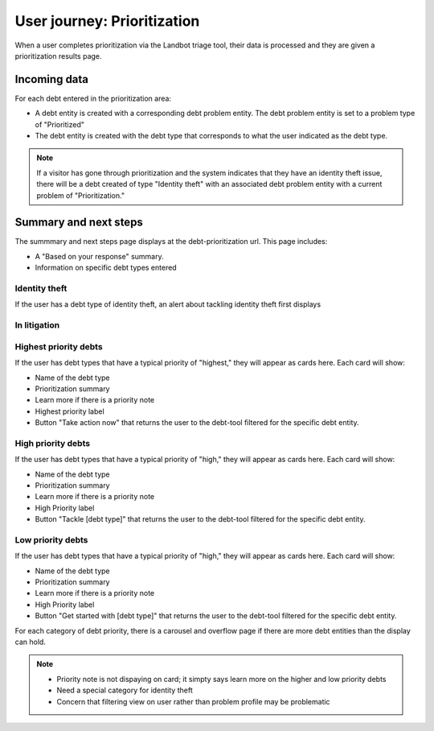 =============================
User journey: Prioritization
=============================

When a user completes prioritization via the Landbot triage tool, their data is processed and they are given a prioritization results page.

Incoming data
================

.. code-block:: JSON
     {"id":461529266,"problem_profile_id":"621",
     "source":"https:\/\/dev.debthelpillinois.org\/debt-tool",
     "debt_prioritization":
     ["130051","130076","130056","129996","130031","130001","130046","130091","130081",
     "130096","130076","130021","130011","130006","129986","130071","129981","130041"],
     ""
     }
     
For each debt entered in the prioritization area:

* A debt entity is created with a corresponding debt problem entity. The debt problem entity is set to a problem type of "Prioritized"
* The debt entity is created with the debt type that corresponds to what the user indicated as the debt type.


.. note:: If a visitor has gone through prioritization and the system indicates that they have an identity theft issue, there will be a debt created of type "Identity theft" with an associated debt problem entity with a current problem of "Prioritization."

Summary and next steps
==============================

The summmary and next steps page displays at the debt-prioritization url. This page includes:

* A "Based on your response" summary.
* Information on specific debt types entered

Identity theft
-----------------
If the user has a debt type of identity theft, an alert about tackling identity theft first displays

In litigation
----------------


Highest priority debts
-------------------------
If the user has debt types that have a typical priority of "highest," they will appear as cards here. Each card will show:

* Name of the debt type
* Prioritization summary
* Learn more if there is a priority note
* Highest priority label
* Button "Take action now" that returns the user to the debt-tool filtered for the specific debt entity.

High priority debts
-------------------------
If the user has debt types that have a typical priority of "high," they will appear as cards here. Each card will show:

* Name of the debt type
* Prioritization summary
* Learn more if there is a priority note
* High Priority label
* Button "Tackle [debt type]" that returns the user to the debt-tool filtered for the specific debt entity.

Low priority debts
-------------------------
If the user has debt types that have a typical priority of "high," they will appear as cards here. Each card will show:

* Name of the debt type
* Prioritization summary
* Learn more if there is a priority note
* High Priority label
* Button "Get started with [debt type]" that returns the user to the debt-tool filtered for the specific debt entity.

For each category of debt priority, there is a carousel and overflow page if there are more debt entities than the display can hold.

.. note::
   * Priority note is not dispaying on card; it simpty says learn more on the higher and low priority debts
   * Need a special category for identity theft
   * Concern that filtering view on user rather than problem profile may be problematic



